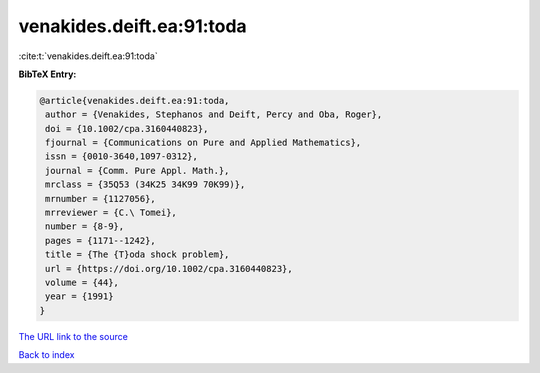 venakides.deift.ea:91:toda
==========================

:cite:t:`venakides.deift.ea:91:toda`

**BibTeX Entry:**

.. code-block:: bibtex

   @article{venakides.deift.ea:91:toda,
    author = {Venakides, Stephanos and Deift, Percy and Oba, Roger},
    doi = {10.1002/cpa.3160440823},
    fjournal = {Communications on Pure and Applied Mathematics},
    issn = {0010-3640,1097-0312},
    journal = {Comm. Pure Appl. Math.},
    mrclass = {35Q53 (34K25 34K99 70K99)},
    mrnumber = {1127056},
    mrreviewer = {C.\ Tomei},
    number = {8-9},
    pages = {1171--1242},
    title = {The {T}oda shock problem},
    url = {https://doi.org/10.1002/cpa.3160440823},
    volume = {44},
    year = {1991}
   }
`The URL link to the source <ttps://doi.org/10.1002/cpa.3160440823}>`_


`Back to index <../By-Cite-Keys.html>`_
